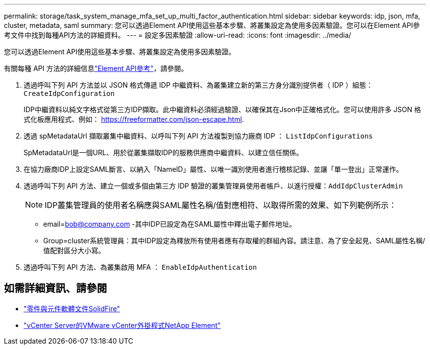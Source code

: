 ---
permalink: storage/task_system_manage_mfa_set_up_multi_factor_authentication.html 
sidebar: sidebar 
keywords: idp, json, mfa, cluster, metadata, saml 
summary: 您可以透過Element API使用這些基本步驟、將叢集設定為使用多因素驗證。您可以在Element API參考文件中找到每種API方法的詳細資料。 
---
= 設定多因素驗證
:allow-uri-read: 
:icons: font
:imagesdir: ../media/


[role="lead"]
您可以透過Element API使用這些基本步驟、將叢集設定為使用多因素驗證。

有關每種 API 方法的詳細信息link:../api/index.html["Element API參考"]，請參閱。

. 透過呼叫下列 API 方法並以 JSON 格式傳遞 IDP 中繼資料、為叢集建立新的第三方身分識別提供者（ IDP ）組態： `CreateIdpConfiguration`
+
IDP中繼資料以純文字格式從第三方IDP擷取。此中繼資料必須經過驗證、以確保其在Json中正確格式化。您可以使用許多 JSON 格式化板應用程式、例如： https://freeformatter.com/json-escape.html.

. 透過 spMetadataUrl 擷取叢集中繼資料、以呼叫下列 API 方法複製到協力廠商 IDP ： `ListIdpConfigurations`
+
SpMetadataUrl是一個URL、用於從叢集擷取IDP的服務供應商中繼資料、以建立信任關係。

. 在協力廠商IDP上設定SAML斷言、以納入「NameID」屬性、以唯一識別使用者進行稽核記錄、並讓「單一登出」正常運作。
. 透過呼叫下列 API 方法、建立一個或多個由第三方 IDP 驗證的叢集管理員使用者帳戶、以進行授權：``AddIdpClusterAdmin``
+

NOTE: IDP叢集管理員的使用者名稱應與SAML屬性名稱/值對應相符、以取得所需的效果、如下列範例所示：

+
** email=bob@company.com -其中IDP已設定為在SAML屬性中釋出電子郵件地址。
** Group=cluster系統管理員：其中IDP設定為釋放所有使用者應有存取權的群組內容。請注意、為了安全起見、SAML屬性名稱/值配對區分大小寫。


. 透過呼叫下列 API 方法、為叢集啟用 MFA ： `EnableIdpAuthentication`




== 如需詳細資訊、請參閱

* https://docs.netapp.com/us-en/element-software/index.html["零件與元件軟體文件SolidFire"]
* https://docs.netapp.com/us-en/vcp/index.html["vCenter Server的VMware vCenter外掛程式NetApp Element"^]

